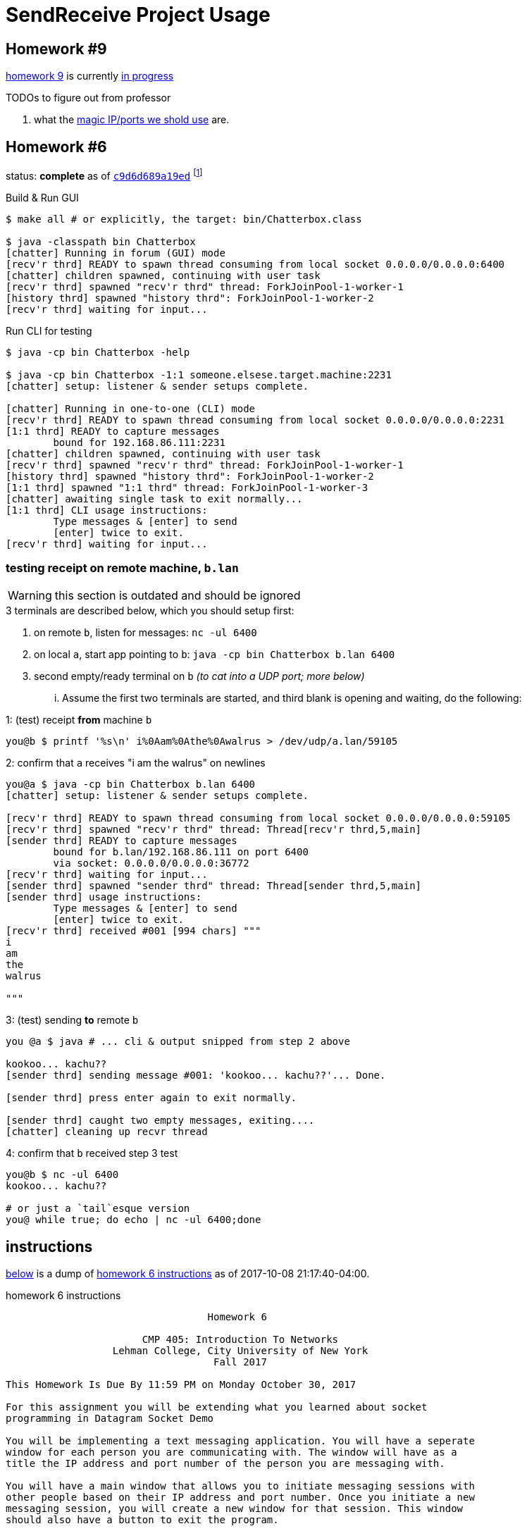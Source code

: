 = SendReceive Project Usage
:hw6url: http://comet.lehman.cuny.edu/sfakhouri/teaching/cmp/cmp405/f17/hw/hw6.html
:hw9url: http://comet.lehman.cuny.edu/sfakhouri/teaching/cmp/cmp405/f17/hw/hw9.html
:c9d6d689a19ed: https://github.com/jzacsh/netwtcpip-cmp405/tree/c9d6d689a19ed/hw06/
:hw9diff: https://github.com/jzacsh/netwtcpip-cmp405/compare/c9d6d689a19ed\...master
:bugRandomVals: https://github.com/jzacsh/netwtcpip-cmp405/blob/53735eeeb2/hw06/src/UsrNamesChannel.java#L13-L16

== Homework #9

<<hw9instruct, homework 9>> is currently {hw9diff}[in progress]

.TODOs to figure out from professor
. what the {bugRandomVals}[magic IP/ports we shold use] are.

== Homework #6

status: *complete* as of {c9d6d689a19ed}[`c9d6d689a19ed`] footnoteref:[flagguardhw9,
_should_ still work when not passing `-username USER_NAME` flag introduced by
homework 9; but `git checkout c9d6d689a19ed` to *reliably* see homework 6
solution]

.Build & Run GUI
----
$ make all # or explicitly, the target: bin/Chatterbox.class

$ java -classpath bin Chatterbox
[chatter] Running in forum (GUI) mode
[recv'r thrd] READY to spawn thread consuming from local socket 0.0.0.0/0.0.0.0:6400
[chatter] children spawned, continuing with user task
[recv'r thrd] spawned "recv'r thrd" thread: ForkJoinPool-1-worker-1
[history thrd] spawned "history thrd": ForkJoinPool-1-worker-2
[recv'r thrd] waiting for input...
----

.Run CLI for testing
----
$ java -cp bin Chatterbox -help

$ java -cp bin Chatterbox -1:1 someone.elsese.target.machine:2231
[chatter] setup: listener & sender setups complete.

[chatter] Running in one-to-one (CLI) mode
[recv'r thrd] READY to spawn thread consuming from local socket 0.0.0.0/0.0.0.0:2231
[1:1 thrd] READY to capture messages
        bound for 192.168.86.111:2231
[chatter] children spawned, continuing with user task
[recv'r thrd] spawned "recv'r thrd" thread: ForkJoinPool-1-worker-1
[history thrd] spawned "history thrd": ForkJoinPool-1-worker-2
[1:1 thrd] spawned "1:1 thrd" thread: ForkJoinPool-1-worker-3
[chatter] awaiting single task to exit normally...
[1:1 thrd] CLI usage instructions:
        Type messages & [enter] to send
        [enter] twice to exit.
[recv'r thrd] waiting for input...
----

=== testing receipt on remote machine, `b.lan`

WARNING: this section is outdated and should be ignored

.3 terminals are described below, which you should setup first:
1. on remote `b`, listen for messages: `nc -ul 6400`
2. on local `a`, start app pointing to `b`: `java -cp bin Chatterbox b.lan 6400`
3. second empty/ready terminal on `b` _(to cat into a UDP port; more below)_

... Assume the first two terminals are started, and third blank is opening and
waiting, do the following:

.1: (test) receipt *from* machine `b`
----
you@b $ printf '%s\n' i%0Aam%0Athe%0Awalrus > /dev/udp/a.lan/59105
----

.2: confirm that `a` receives "i am the walrus" on newlines
----
you@a $ java -cp bin Chatterbox b.lan 6400
[chatter] setup: listener & sender setups complete.

[recv'r thrd] READY to spawn thread consuming from local socket 0.0.0.0/0.0.0.0:59105
[recv'r thrd] spawned "recv'r thrd" thread: Thread[recv'r thrd,5,main]
[sender thrd] READY to capture messages
        bound for b.lan/192.168.86.111 on port 6400
        via socket: 0.0.0.0/0.0.0.0:36772
[recv'r thrd] waiting for input...
[sender thrd] spawned "sender thrd" thread: Thread[sender thrd,5,main]
[sender thrd] usage instructions:
        Type messages & [enter] to send
        [enter] twice to exit.
[recv'r thrd] received #001 [994 chars] """
i
am
the
walrus

"""
----

.3: (test) sending *to* remote `b`
----
you @a $ java # ... cli & output snipped from step 2 above

kookoo... kachu??
[sender thrd] sending message #001: 'kookoo... kachu??'... Done.

[sender thrd] press enter again to exit normally.

[sender thrd] caught two empty messages, exiting....
[chatter] cleaning up recvr thread
----

.4: confirm that `b` received step 3 test
----
you@b $ nc -ul 6400
kookoo... kachu??

# or just a `tail`esque version
you@ while true; do echo | nc -ul 6400;done
----

== instructions

<<hw6instruct, below>> is a dump of {hw6url}[homework 6 instructions] as of
2017-10-08 21:17:40-04:00.

[[hw6instruct]]
.homework 6 instructions
----
                                  Homework 6

                       CMP 405: Introduction To Networks
                  Lehman College, City University of New York
                                   Fall 2017

This Homework Is Due By 11:59 PM on Monday October 30, 2017

For this assignment you will be extending what you learned about socket
programming in Datagram Socket Demo

You will be implementing a text messaging application. You will have a seperate
window for each person you are communicating with. The window will have as a
title the IP address and port number of the person you are messaging with.

You will have a main window that allows you to initiate messaging sessions with
other people based on their IP address and port number. Once you initiate a new
messaging session, you will create a new window for that session. This window
should also have a button to exit the program.

You will still have the receiving Thread which will handle all the incoming
messages. However, your code will also keep track of the source IP addresses
and port number along with the window containing that messaging session. If the
source IP address and port number combination is a new one, you will have to
open a new messaging window. Otherwise, the incoming message will be displayed
in the existing window for that source IP address.

Each window will have the following components:

 1. The title of the window should be the IP address and port number of the
    other side of the messaging session.
 2. A section to display the messaging interaction. This window should contain
    the messages from both you and the person you are messaging with.
 3. A section for you to type your reply.
 4. A button to send your reply.
 5. A button the close and end the messaging session.

Please submit your programs in a ZIP file containing all your java programs.

Please do not use packages for your project.

Submit your ZIP file on Blackboard to Homework 6
----

and a dump of {hw9url}[homework 9] pasted below:

[[hw9instruct]]
.homework 9 instructions
----
                                 Homework 9

                      CMP 405: Introduction To Networks
                 Lehman College, City University of New York
                                  Fall 2017

This Homework Is Due By 11:59 PM on Wednesday Decemeber 6, 2017

   For this assignment you will be extending your work from Homework 6.
   This time we will all use the same port number, 64,000.

   You will add a protocol to lookup the IP address of a particular user.

   The protocol should work as follows:
    1. When initiating a messaging session, you will specify the name of
       the person you are trying to reach. This should result in a message
       broadcast to everyone on the local network asking for the IP
       address of the person. This message will be a String formatted as
       follows: "????? name-of-person". Please note that the name of the
       person should be one word with no spaces.
    2. Everyone will receive this message, but only the person wih that
       name will reply with a String formatted as follows: "##### name of
       person ##### ww.xx.yy.zz", where ww.xx.yy.zz is the dotted decimal
       IP address of the person you are trying to message with.
    3. The title of the messaging window should be the name of the person
       you are messaging plus their IP address.

   Please submit your programs in a ZIP file containing all your java
   programs.
   Please do not use packages for your project.
   Submit your ZIP file on Blackboard to Homework 9
----
